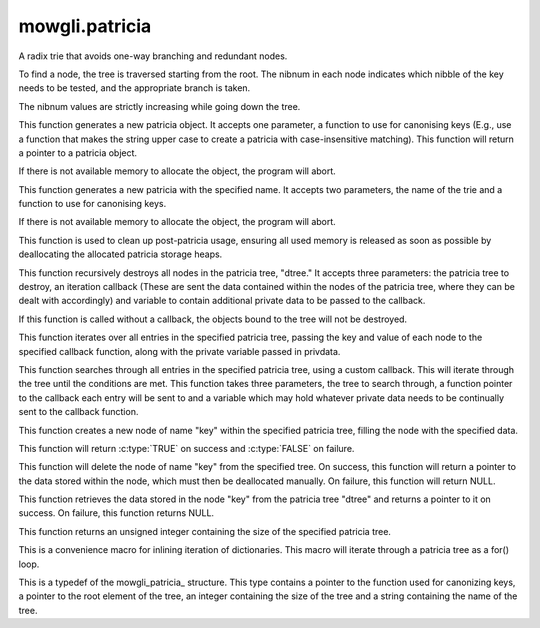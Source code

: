 mowgli.patricia
===============

A radix trie that avoids one-way branching and redundant nodes.

To find a node, the tree is traversed starting from the root. The
nibnum in each node indicates which nibble of the key needs to be
tested, and the appropriate branch is taken.

The nibnum values are strictly increasing while going down the tree.

.. c:function:: mowgli_patricia_t *mowgli_patricia_create(void (*canonize_cb)(char *key))

This function generates a new patricia object. It accepts one parameter,
a function to use for canonising keys (E.g., use a function that makes
the string upper case to create a patricia with case-insensitive matching).
This function will return a pointer to a patricia object.

If there is not available memory to allocate the object,
the program will abort.

.. c:function:: mowgli_patricia_t mowgli_patricia_create_named(const char *name, void (*canonize_cb)(char *key))

This function generates a new patricia with the specified name. It accepts
two parameters, the name of the trie and a function to use for canonising keys.

If there is not available memory to allocate the object,
the program will abort.

.. c:function:: void mowgli_patricia_shutdown(void)

This function is used to clean up post-patricia usage, ensuring all used
memory is released as soon as possible by deallocating the allocated
patricia storage heaps.

.. c:function:: void mowgli_patricia_destroy(mowgli_patricia_t *dtree, void (*destroy_cb)(const char *key, void *data, void *privdata), void *privdata)

This function recursively destroys all nodes in the patricia tree, "dtree."
It accepts three parameters: the patricia tree to destroy, an iteration
callback (These are sent the data contained within the nodes of the patricia
tree, where they can be dealt with accordingly) and variable to contain additional
private data to be passed to the callback.

If this function is called without a callback, the objects bound to the tree
will not be destroyed.

.. c:function:: void mowgli_patricia_foreach(mowgli_patricia_t *dtree, int(*foreach_cb)(const char *key, void *data, void *privdata), void *privdata)

This function iterates over all entries in the specified patricia tree,
passing the key and value of each node to the specified callback function, 
along with the private variable passed in privdata.

.. c:function:: void *mowgli_patricia_search(mowgli_patricia_t *dtree, void *(*foreach_cb)(const char *key, void *data, void *privdata), void *privdata)

This function searches through all entries in the specified patricia tree,
using a custom callback. This will iterate through the tree until the
conditions are met. This function takes three parameters, the tree to search
through, a function pointer to the callback each entry will be sent to and
a variable which may hold whatever private data needs to be continually sent
to the callback function.

.. c:function:: mowgli_boolean_t mowgli_patricia_add(mowgli_patricia_t *dict, const char *key, void *data)

This function creates a new node of name "key" within the specified patricia
tree, filling the node with the specified data. 

This function will return :c:type:`TRUE` on success and :c:type:`FALSE` on failure.

.. c:function:: void *mowgli_patricia_delete(mowgli_patricia_t *dict, const char *key)

This function will delete the node of name "key" from the specified tree.
On success, this function will return a pointer to the data stored within the
node, which must then be deallocated manually. On failure, this function will
return NULL.

.. c:function:: void *mowgli_patricia_retrieve(mowgli_patricia_t *dtree, const char *key)

This function retrieves the data stored in the node "key" from the patricia
tree "dtree" and returns a pointer to it on success. On failure, this function
returns NULL.

.. c:function:: unsigned int mowgli_patricia_size(mowgli_patricia_t *dict)

This function returns an unsigned integer containing the size of the specified
patricia tree.

.. c:macro:: MOWGLI_PATRICIA_FOREACH(element, state, dict)

This is a convenience macro for inlining iteration of dictionaries.
This macro will iterate through a patricia tree as a for() loop.

.. c:type:: mowgli_patricia_t

This is a typedef of the mowgli_patricia_ structure. This type contains
a pointer to the function used for canonizing keys, a pointer to the
root element of the tree, an integer containing the size of the tree and
a string containing the name of the tree.

